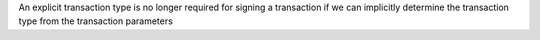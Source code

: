 An explicit transaction type is no longer required for signing a transaction if we can implicitly determine the transaction type from the transaction parameters